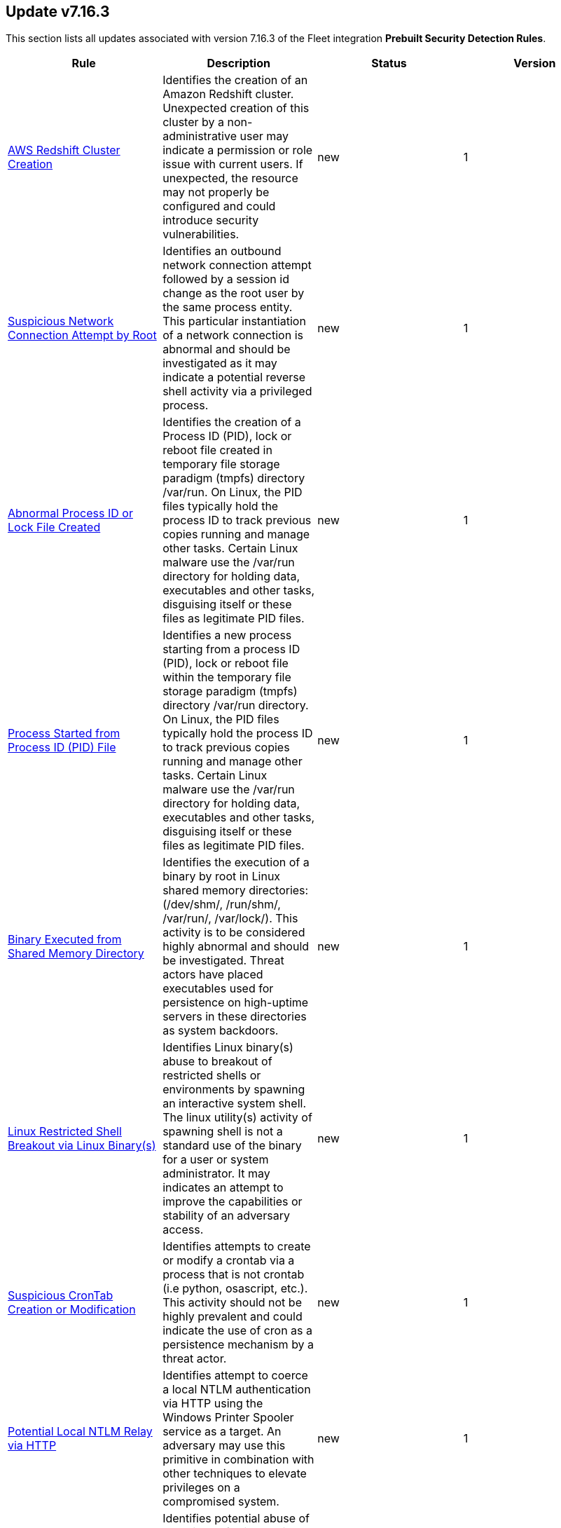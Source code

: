 [[prebuilt-rule-7-16-3-prebuilt-rules-7-16-3-summary]]
[role="xpack"]
== Update v7.16.3

This section lists all updates associated with version 7.16.3 of the Fleet integration *Prebuilt Security Detection Rules*.


[width="100%",options="header"]
|==============================================
|Rule |Description |Status |Version

|<<prebuilt-rule-7-16-3-aws-redshift-cluster-creation, AWS Redshift Cluster Creation>> | Identifies the creation of an Amazon Redshift cluster. Unexpected creation of this cluster by a non-administrative user may indicate a permission or role issue with current users. If unexpected, the resource may not properly be configured and could introduce security vulnerabilities. | new | 1 

|<<prebuilt-rule-7-16-3-suspicious-network-connection-attempt-by-root, Suspicious Network Connection Attempt by Root>> | Identifies an outbound network connection attempt followed by a session id change as the root user by the same process entity. This particular instantiation of a network connection is abnormal and should be investigated as it may indicate a potential reverse shell activity via a privileged process. | new | 1 

|<<prebuilt-rule-7-16-3-abnormal-process-id-or-lock-file-created, Abnormal Process ID or Lock File Created>> | Identifies the creation of a Process ID (PID), lock or reboot file created in temporary file storage paradigm (tmpfs) directory /var/run. On Linux, the PID files typically hold the process ID to track previous copies running and manage other tasks. Certain Linux malware use the /var/run directory for holding data, executables and other tasks, disguising itself or these files as legitimate PID files. | new | 1 

|<<prebuilt-rule-7-16-3-process-started-from-process-id-pid-file, Process Started from Process ID (PID) File>> | Identifies a new process starting from a process ID (PID), lock or reboot file within the temporary file storage paradigm (tmpfs) directory /var/run directory. On Linux, the PID files typically hold the process ID to track previous copies running and manage other tasks. Certain Linux malware use the /var/run directory for holding data, executables and other tasks, disguising itself or these files as legitimate PID files. | new | 1 

|<<prebuilt-rule-7-16-3-binary-executed-from-shared-memory-directory, Binary Executed from Shared Memory Directory>> | Identifies the execution of a binary by root in Linux shared memory directories: (/dev/shm/, /run/shm/, /var/run/, /var/lock/). This activity is to be considered highly abnormal and should be investigated. Threat actors have placed executables used for persistence on high-uptime servers in these directories as system backdoors. | new | 1 

|<<prebuilt-rule-7-16-3-linux-restricted-shell-breakout-via-linux-binary-s, Linux Restricted Shell Breakout via  Linux Binary(s)>> | Identifies Linux binary(s) abuse to breakout of restricted shells or environments by spawning an interactive system shell. The linux utility(s) activity of spawning shell is not a standard use of the binary for a user or system administrator. It may indicates an attempt to improve the capabilities or stability of an adversary access. | new | 1 

|<<prebuilt-rule-7-16-3-suspicious-crontab-creation-or-modification, Suspicious CronTab Creation or Modification>> | Identifies attempts to create or modify a crontab via a process that is not crontab (i.e python, osascript, etc.). This activity should not be highly prevalent and could indicate the use of cron as a persistence mechanism by a threat actor. | new | 1 

|<<prebuilt-rule-7-16-3-potential-local-ntlm-relay-via-http, Potential Local NTLM Relay via HTTP>> | Identifies attempt to coerce a local NTLM authentication via HTTP using the Windows Printer Spooler service as a target. An adversary may use this primitive in combination with other techniques to elevate privileges on a compromised system. | new | 1 

|<<prebuilt-rule-7-16-3-suspicious-microsoft-diagnostics-wizard-execution, Suspicious Microsoft Diagnostics Wizard Execution>> | Identifies potential abuse of the Microsoft Diagnostics Troubleshooting Wizard (MSDT) to proxy malicious command or binary execution via malicious process arguments. | new | 1 

|<<prebuilt-rule-7-16-3-service-creation-via-local-kerberos-authentication, Service Creation via Local Kerberos Authentication>> | Identifies a suspicious local successful logon event where the Logon Package is Kerberos, the remote address is set to localhost, followed by a sevice creation from the same LogonId. This may indicate an attempt to leverage a Kerberos relay attack variant that can be used to elevate privilege locally from a domain joined user to local System privileges. | new | 1 

|<<prebuilt-rule-7-16-3-potential-privilege-escalation-via-local-kerberos-relay-over-ldap, Potential Privilege Escalation via Local Kerberos Relay over LDAP>> | Identifies a suspicious local successful logon event where the Logon Package is Kerberos, the remote address is set to localhost, and the target user SID is the built-in local Administrator account. This may indicate an attempt to leverage a Kerberos relay attack variant that can be used to elevate privilege locally from a domain joined limited user to local System privileges. | new | 1 

|<<prebuilt-rule-7-16-3-remote-computer-account-dnshostname-update, Remote Computer Account DnsHostName Update>> | Identifies the remote update to a computer account's DnsHostName attribute. If the new value set is a valid domain controller DNS hostname and the subject computer name is not a domain controller, then it's highly likely a preparation step to exploit CVE-2022-26923 in an attempt to elevate privileges from a standard domain user to domain admin privileges. | new | 1 

|<<prebuilt-rule-7-16-3-tampering-of-bash-command-line-history, Tampering of Bash Command-Line History>> | Adversaries may attempt to clear or disable the Bash command-line history in an attempt to evade detection or forensic investigations. | update | 8 

|<<prebuilt-rule-7-16-3-ssh-authorized-keys-file-modification, SSH Authorized Keys File Modification>> | The Secure Shell (SSH) authorized_keys file specifies which users are allowed to log into a server using public key authentication. Adversaries may modify it to maintain persistence on a victim host by adding their own public key(s). | update | 2 

|<<prebuilt-rule-7-16-3-aws-iam-password-recovery-requested, AWS IAM Password Recovery Requested>> | Identifies AWS IAM password recovery requests. An adversary may attempt to gain unauthorized AWS access by abusing password recovery mechanisms. | update | 6 

|<<prebuilt-rule-7-16-3-aws-route-table-created, AWS Route Table Created>> | Identifies when an AWS Route Table has been created. | update | 3 

|<<prebuilt-rule-7-16-3-aws-route-table-modified-or-deleted, AWS Route Table Modified or Deleted>> | Identifies when an AWS Route Table has been modified or deleted. | update | 3 

|<<prebuilt-rule-7-16-3-microsoft-365-inbox-forwarding-rule-created, Microsoft 365 Inbox Forwarding Rule Created>> | Identifies when a new Inbox forwarding rule is created in Microsoft 365. Inbox rules process messages in the Inbox based on conditions and take actions. In this case, the rules will forward the emails to a defined address. Attackers can abuse Inbox Rules to intercept and exfiltrate email data without making organization-wide configuration changes or having the corresponding privileges. | update | 4 

|<<prebuilt-rule-7-16-3-attempts-to-brute-force-a-microsoft-365-user-account, Attempts to Brute Force a Microsoft 365 User Account>> | Identifies attempts to brute force a Microsoft 365 user account. An adversary may attempt a brute force attack to obtain unauthorized access to user accounts. | update | 7 

|<<prebuilt-rule-7-16-3-potential-password-spraying-of-microsoft-365-user-accounts, Potential Password Spraying of Microsoft 365 User Accounts>> | Identifies a high number (25) of failed Microsoft 365 user authentication attempts from a single IP address within 30 minutes, which could be indicative of a password spraying attack. An adversary may attempt a password spraying attack to obtain unauthorized access to user accounts. | update | 6 

|<<prebuilt-rule-7-16-3-hping-process-activity, Hping Process Activity>> | Hping ran on a Linux host. Hping is a FOSS command-line packet analyzer and has the ability to construct network packets for a wide variety of network security testing applications, including scanning and firewall auditing. | update | 8 

|<<prebuilt-rule-7-16-3-unusual-process-execution-temp, Unusual Process Execution - Temp>> | Identifies processes running in a temporary folder. This is sometimes done by adversaries to hide malware. | update | 8 

|<<prebuilt-rule-7-16-3-strace-process-activity, Strace Process Activity>> | Strace is a useful diagnostic, instructional, and debugging tool. This rule identifies a privileged context execution of strace which can be used to escape restrictive environments by instantiating a shell in order to elevate privileges or move laterally. | update | 8 

|<<prebuilt-rule-7-16-3-attempt-to-disable-gatekeeper, Attempt to Disable Gatekeeper>> | Detects attempts to disable Gatekeeper on macOS. Gatekeeper is a security feature that's designed to ensure that only trusted software is run. Adversaries may attempt to disable Gatekeeper before executing malicious code. | update | 2 

|<<prebuilt-rule-7-16-3-potential-privacy-control-bypass-via-localhost-secure-copy, Potential Privacy Control Bypass via Localhost Secure Copy>> | Identifies use of the Secure Copy Protocol (SCP) to copy files locally by abusing the auto addition of the Secure Shell Daemon (sshd) to the authorized application list for Full Disk Access. This may indicate attempts to bypass macOS privacy controls to access sensitive files. | update | 3 

|<<prebuilt-rule-7-16-3-emond-rules-creation-or-modification, Emond Rules Creation or Modification>> | Identifies the creation or modification of the Event Monitor Daemon (emond) rules. Adversaries may abuse this service by writing a rule to execute commands when a defined event occurs, such as system start up or user authentication. | update | 3 

|<<prebuilt-rule-7-16-3-exporting-exchange-mailbox-via-powershell, Exporting Exchange Mailbox via PowerShell>> | Identifies the use of the Exchange PowerShell cmdlet, New-MailBoxExportRequest, to export the contents of a primary mailbox or archive to a .pst file. Adversaries may target user email to collect sensitive information. | update | 8 

|<<prebuilt-rule-7-16-3-powershell-suspicious-script-with-audio-capture-capabilities, PowerShell Suspicious Script with Audio Capture Capabilities>> | Detects PowerShell scripts that can record audio, a common feature in popular post-exploitation tooling. | update | 6 

|<<prebuilt-rule-7-16-3-powershell-keylogging-script, PowerShell Keylogging Script>> | Detects the use of Win32 API Functions that can be used to capture user keystrokes in PowerShell scripts. Attackers use this technique to capture user input, looking for credentials and/or other valuable data. | update | 5 

|<<prebuilt-rule-7-16-3-powershell-suspicious-script-with-screenshot-capabilities, PowerShell Suspicious Script with Screenshot Capabilities>> | Detects PowerShell scripts that can take screenshots, which is a common feature in post-exploitation kits and remote access tools (RATs). | update | 4 

|<<prebuilt-rule-7-16-3-encrypting-files-with-winrar-or-7z, Encrypting Files with WinRar or 7z>> | Identifies use of WinRar or 7z to create an encrypted files. Adversaries will often compress and encrypt data in preparation for exfiltration. | update | 6 

|<<prebuilt-rule-7-16-3-network-connection-via-certutil, Network Connection via Certutil>> | Identifies certutil.exe making a network connection. Adversaries could abuse certutil.exe to download a certificate, or malware, from a remote URL. | update | 8 

|<<prebuilt-rule-7-16-3-connection-to-commonly-abused-web-services, Connection to Commonly Abused Web Services>> | Adversaries may implement command and control (C2) communications that use common web services to hide their activity. This attack technique is typically targeted at an organization and uses web services common to the victim network, which allows the adversary to blend into legitimate traffic activity. These popular services are typically targeted since they have most likely been used before compromise, which helps malicious traffic blend in. | update | 9 

|<<prebuilt-rule-7-16-3-potential-dns-tunneling-via-nslookup, Potential DNS Tunneling via NsLookup>> | This rule identifies a large number (15) of nslookup.exe executions with an explicit query type from the same host. This may indicate command and control activity utilizing the DNS protocol. | update | 5 

|<<prebuilt-rule-7-16-3-port-forwarding-rule-addition, Port Forwarding Rule Addition>> | Identifies the creation of a new port forwarding rule. An adversary may abuse this technique to bypass network segmentation restrictions. | update | 7 

|<<prebuilt-rule-7-16-3-potential-remote-desktop-tunneling-detected, Potential Remote Desktop Tunneling Detected>> | Identifies potential use of an SSH utility to establish RDP over a reverse SSH Tunnel. This can be used by attackers to enable routing of network packets that would otherwise not reach their intended destination. | update | 6 

|<<prebuilt-rule-7-16-3-remote-file-download-via-desktopimgdownldr-utility, Remote File Download via Desktopimgdownldr Utility>> | Identifies the desktopimgdownldr utility being used to download a remote file. An adversary may use desktopimgdownldr to download arbitrary files as an alternative to certutil. | update | 7 

|<<prebuilt-rule-7-16-3-remote-file-download-via-mpcmdrun, Remote File Download via MpCmdRun>> | Identifies the Windows Defender configuration utility (MpCmdRun.exe) being used to download a remote file. | update | 7 

|<<prebuilt-rule-7-16-3-remote-file-download-via-powershell, Remote File Download via PowerShell>> | Identifies powershell.exe being used to download an executable file from an untrusted remote destination. | update | 5 

|<<prebuilt-rule-7-16-3-remote-file-download-via-script-interpreter, Remote File Download via Script Interpreter>> | Identifies built-in Windows script interpreters (cscript.exe or wscript.exe) being used to download an executable file from a remote destination. | update | 5 

|<<prebuilt-rule-7-16-3-sunburst-command-and-control-activity, SUNBURST Command and Control Activity>> | The malware known as SUNBURST targets the SolarWind's Orion business software for command and control. This rule detects post-exploitation command and control activity of the SUNBURST backdoor. | update | 6 

|<<prebuilt-rule-7-16-3-remote-file-copy-via-teamviewer, Remote File Copy via TeamViewer>> | Identifies an executable or script file remotely downloaded via a TeamViewer transfer session. | update | 7 

|<<prebuilt-rule-7-16-3-potential-credential-access-via-dcsync, Potential Credential Access via DCSync>> | This rule identifies when a User Account starts the Active Directory Replication Process. Attackers can use the DCSync technique to get credential information of individual accounts or the entire domain, thus compromising the entire domain. | update | 3 

|<<prebuilt-rule-7-16-3-kerberos-pre-authentication-disabled-for-user, Kerberos Pre-authentication Disabled for User>> | Identifies the modification of an account's Kerberos pre-authentication options. An adversary with GenericWrite/GenericAll rights over the account can maliciously modify these settings to perform offline password cracking attacks such as AS-REP roasting. | update | 3 

|<<prebuilt-rule-7-16-3-creation-or-modification-of-domain-backup-dpapi-private-key, Creation or Modification of Domain Backup DPAPI private key>> | Identifies the creation or modification of Domain Backup private keys. Adversaries may extract the Data Protection API (DPAPI) domain backup key from a Domain Controller (DC) to be able to decrypt any domain user master key file. | update | 8 

|<<prebuilt-rule-7-16-3-credential-acquisition-via-registry-hive-dumping, Credential Acquisition via Registry Hive Dumping>> | Identifies attempts to export a registry hive which may contain credentials using the Windows reg.exe tool. | update | 6 

|<<prebuilt-rule-7-16-3-kerberos-traffic-from-unusual-process, Kerberos Traffic from Unusual Process>> | Identifies network connections to the standard Kerberos port from an unusual process. On Windows, the only process that normally performs Kerberos traffic from a domain joined host is lsass.exe. | update | 7 

|<<prebuilt-rule-7-16-3-lsass-memory-dump-handle-access, LSASS Memory Dump Handle Access>> | Identifies handle requests for the Local Security Authority Subsystem Service (LSASS) object access with specific access masks that many tools with a capability to dump memory to disk use (0x1fffff, 0x1010, 0x120089). This rule is tool agnostic as it has been validated against a host of various LSASS dump tools such as SharpDump, Procdump, Mimikatz, Comsvcs etc. It detects this behavior at a low level and does not depend on a specific tool or dump file name. | update | 2 

|<<prebuilt-rule-7-16-3-mimikatz-memssp-log-file-detected, Mimikatz Memssp Log File Detected>> | Identifies the password log file from the default Mimikatz memssp module. | update | 6 

|<<prebuilt-rule-7-16-3-potential-invoke-mimikatz-powershell-script, Potential Invoke-Mimikatz PowerShell Script>> | Mimikatz is a credential dumper capable of obtaining plaintext Windows account logins and passwords, along with many other features that make it useful for testing the security of networks. This rule detects Invoke-Mimikatz PowerShell script and alike. | update | 1 

|<<prebuilt-rule-7-16-3-modification-of-wdigest-security-provider, Modification of WDigest Security Provider>> | Identifies attempts to modify the WDigest security provider in the registry to force the user's password to be stored in clear text in memory. This behavior can be indicative of an adversary attempting to weaken the security configuration of an endpoint. Once the UseLogonCredential value is modified, the adversary may attempt to dump clear text passwords from memory. | update | 4 

|<<prebuilt-rule-7-16-3-windows-registry-file-creation-in-smb-share, Windows Registry File Creation in SMB Share>> | Identifies the creation or modification of a medium-size registry hive file on a Server Message Block (SMB) share, which may indicate an exfiltration attempt of a previously dumped Security Account Manager (SAM) registry hive for credential extraction on an attacker-controlled system. | update | 2 

|<<prebuilt-rule-7-16-3-powershell-minidump-script, PowerShell MiniDump Script>> | This rule detects PowerShell scripts capable of dumping process memory using WindowsErrorReporting or Dbghelp.dll MiniDumpWriteDump. Attackers can use this tooling to dump LSASS and get access to credentials. | update | 7 

|<<prebuilt-rule-7-16-3-powershell-kerberos-ticket-request, PowerShell Kerberos Ticket Request>> | Detects PowerShell scripts that have the capability of requesting kerberos tickets, which is a common step in Kerberoasting toolkits to crack service accounts. | update | 3 

|<<prebuilt-rule-7-16-3-potential-remote-credential-access-via-registry, Potential Remote Credential Access via Registry>> | Identifies remote access to the registry to potentially dump credential data from the Security Account Manager (SAM) registry hive in preparation for credential access and privileges elevation. | update | 2 

|<<prebuilt-rule-7-16-3-searching-for-saved-credentials-via-vaultcmd, Searching for Saved Credentials via VaultCmd>> | Windows Credential Manager allows you to create, view, or delete saved credentials for signing into websites, connected applications, and networks. An adversary may abuse this to list or dump credentials stored in the Credential Manager for saved usernames and passwords. This may also be performed in preparation of lateral movement. | update | 4 

|<<prebuilt-rule-7-16-3-sensitive-privilege-seenabledelegationprivilege-assigned-to-a-user, Sensitive Privilege SeEnableDelegationPrivilege assigned to a User>> | Identifies the assignment of the SeEnableDelegationPrivilege sensitive "user right" to a user. The SeEnableDelegationPrivilege "user right" enables computer and user accounts to be trusted for delegation. Attackers can abuse this right to compromise Active Directory accounts and elevate their privileges. | update | 3 

|<<prebuilt-rule-7-16-3-user-account-exposed-to-kerberoasting, User account exposed to Kerberoasting>> | Detects when a user account has the servicePrincipalName attribute modified. Attackers can abuse write privileges over a user to configure Service Principle Names (SPNs) so that they can perform Kerberoasting. Administrators can also configure this for legitimate purposes, exposing the account to Kerberoasting. | update | 2 

|<<prebuilt-rule-7-16-3-suspicious-remote-registry-access-via-sebackupprivilege, Suspicious Remote Registry Access via SeBackupPrivilege>> | Identifies remote access to the registry using an account with Backup Operators group membership. This may indicate an attempt to exfiltrate credentials by dumping the Security Account Manager (SAM) registry hive in preparation for credential access and privileges elevation. | update | 2 

|<<prebuilt-rule-7-16-3-symbolic-link-to-shadow-copy-created, Symbolic Link to Shadow Copy Created>> | Identifies the creation of symbolic links to a shadow copy. Symbolic links can be used to access files in the shadow copy, including sensitive files such as ntds.dit, System Boot Key and browser offline credentials. | update | 4 

|<<prebuilt-rule-7-16-3-modification-of-amsienable-registry-key, Modification of AmsiEnable Registry Key>> | Identifies modifications of the AmsiEnable registry key to 0, which disables the Antimalware Scan Interface (AMSI). An adversary can modify this key to disable AMSI protections. | update | 5 

|<<prebuilt-rule-7-16-3-clearing-windows-console-history, Clearing Windows Console History>> | Identifies when a user attempts to clear console history. An adversary may clear the command history of a compromised account to conceal the actions undertaken during an intrusion. | update | 3 

|<<prebuilt-rule-7-16-3-clearing-windows-event-logs, Clearing Windows Event Logs>> | Identifies attempts to clear or disable Windows event log stores using Windows wevetutil command. This is often done by attackers in an attempt to evade detection or destroy forensic evidence on a system. | update | 13 

|<<prebuilt-rule-7-16-3-windows-event-logs-cleared, Windows Event Logs Cleared>> | Identifies attempts to clear Windows event log stores. This is often done by attackers in an attempt to evade detection or destroy forensic evidence on a system. | update | 4 

|<<prebuilt-rule-7-16-3-suspicious-process-from-conhost, Suspicious Process from Conhost>> | Identifies a suspicious Conhost child process which may be an indication of code injection activity. | update | 6 

|<<prebuilt-rule-7-16-3-windows-defender-disabled-via-registry-modification, Windows Defender Disabled via Registry Modification>> | Identifies modifications to the Windows Defender registry settings to disable the service or set the service to be started manually. | update | 6 

|<<prebuilt-rule-7-16-3-windows-defender-exclusions-added-via-powershell, Windows Defender Exclusions Added via PowerShell>> | Identifies modifications to the Windows Defender configuration settings using PowerShell to add exclusions at the folder directory or process level. | update | 8 

|<<prebuilt-rule-7-16-3-powershell-script-block-logging-disabled, PowerShell Script Block Logging Disabled>> | Identifies attempts to disable PowerShell Script Block Logging via registry modification. Attackers may disable this logging to conceal their activities in the host and evade detection. | update | 3 

|<<prebuilt-rule-7-16-3-disable-windows-firewall-rules-via-netsh, Disable Windows Firewall Rules via Netsh>> | Identifies use of the netsh.exe to disable or weaken the local firewall. Attackers will use this command line tool to disable the firewall during troubleshooting or to enable network mobility. | update | 12 

|<<prebuilt-rule-7-16-3-disabling-windows-defender-security-settings-via-powershell, Disabling Windows Defender Security Settings via PowerShell>> | Identifies use of the Set-MpPreference PowerShell command to disable or weaken certain Windows Defender settings. | update | 4 

|<<prebuilt-rule-7-16-3-disable-windows-event-and-security-logs-using-built-in-tools, Disable Windows Event and Security Logs Using Built-in Tools>> | Identifies attempts to disable EventLog via the logman Windows utility, PowerShell, or auditpol. This is often done by attackers in an attempt to evade detection on a system. | update | 4 

|<<prebuilt-rule-7-16-3-remote-desktop-enabled-in-windows-firewall-by-netsh, Remote Desktop Enabled in Windows Firewall by Netsh>> | Identifies use of the network shell utility (netsh.exe) to enable inbound Remote Desktop Protocol (RDP) connections in the Windows Firewall. | update | 6 

|<<prebuilt-rule-7-16-3-enable-host-network-discovery-via-netsh, Enable Host Network Discovery via Netsh>> | Identifies use of the netsh.exe program to enable host discovery via the network. Attackers can use this command-line tool to weaken the host firewall settings. | update | 4 

|<<prebuilt-rule-7-16-3-microsoft-windows-defender-tampering, Microsoft Windows Defender Tampering>> | Identifies when one or more features on Microsoft Defender are disabled. Adversaries may disable or tamper with Microsoft Defender features to evade detection and conceal malicious behavior. | update | 4 

|<<prebuilt-rule-7-16-3-ms-office-macro-security-registry-modifications, MS Office Macro Security Registry Modifications>> | Microsoft Office Products offer options for users and developers to control the security settings for running and using Macros. Adversaries may abuse these security settings to modify the default behavior of the Office Application to trust future macros and/or disable security warnings, which could increase their chances of establishing persistence. | update | 3 

|<<prebuilt-rule-7-16-3-suspicious-net-reflection-via-powershell, Suspicious .NET Reflection via PowerShell>> | Detects the use of Reflection.Assembly to load PEs and DLLs in memory in PowerShell scripts. Attackers use this method to load executables and DLLs without writing to the disk, bypassing security solutions. | update | 3 

|<<prebuilt-rule-7-16-3-powershell-suspicious-payload-encoded-and-compressed, PowerShell Suspicious Payload Encoded and Compressed>> | Identifies the use of .NET functionality for decompression and base64 decoding combined in PowerShell scripts, which malware and security tools heavily use to deobfuscate payloads and load them directly in memory to bypass defenses. | update | 4 

|<<prebuilt-rule-7-16-3-potential-process-injection-via-powershell, Potential Process Injection via PowerShell>> | Detects the use of Windows API functions that are commonly abused by malware and security tools to load malicious code or inject it into remote processes. | update | 5 

|<<prebuilt-rule-7-16-3-windows-firewall-disabled-via-powershell, Windows Firewall Disabled via PowerShell>> | Identifies when the Windows Firewall is disabled using PowerShell cmdlets, which can help attackers evade network constraints, like internet and network lateral communication restrictions. | update | 5 

|<<prebuilt-rule-7-16-3-whitespace-padding-in-process-command-line, Whitespace Padding in Process Command Line>> | Identifies process execution events where the command line value contains a long sequence of whitespace characters or multiple occurrences of contiguous whitespace. Attackers may attempt to evade signature-based detections by padding their malicious command with unnecessary whitespace characters. These observations should be investigated for malicious behavior. | update | 9 

|<<prebuilt-rule-7-16-3-signed-proxy-execution-via-ms-work-folders, Signed Proxy Execution via MS Work Folders>> | Identifies the use of Windows Work Folders to execute a potentially masqueraded control.exe file in the current working directory. Misuse of Windows Work Folders could indicate malicious activity. | update | 2 

|<<prebuilt-rule-7-16-3-adfind-command-activity, AdFind Command Activity>> | This rule detects the Active Directory query tool, AdFind.exe. AdFind has legitimate purposes, but it is frequently leveraged by threat actors to perform post-exploitation Active Directory reconnaissance. The AdFind tool has been observed in Trickbot, Ryuk, Maze, and FIN6 campaigns. For Winlogbeat, this rule requires Sysmon. | update | 8 

|<<prebuilt-rule-7-16-3-enumeration-of-administrator-accounts, Enumeration of Administrator Accounts>> | Identifies instances of lower privilege accounts enumerating Administrator accounts or groups using built-in Windows tools. | update | 6 

|<<prebuilt-rule-7-16-3-account-discovery-command-via-system-account, Account Discovery Command via SYSTEM Account>> | Identifies when the SYSTEM account uses an account discovery utility. This could be a sign of discovery activity after an adversary has achieved privilege escalation. | update | 12 

|<<prebuilt-rule-7-16-3-file-and-directory-discovery, File and Directory Discovery>> | Enumeration of files and directories using built-in tools. Adversaries may use the information discovered to plan follow-on activity. | update | 5 

|<<prebuilt-rule-7-16-3-windows-network-enumeration, Windows Network Enumeration>> | Identifies attempts to enumerate hosts in a network using the built-in Windows net.exe tool. | update | 6 

|<<prebuilt-rule-7-16-3-peripheral-device-discovery, Peripheral Device Discovery>> | Identifies use of the Windows file system utility (fsutil.exe) to gather information about attached peripheral devices and components connected to a computer system. | update | 5 

|<<prebuilt-rule-7-16-3-powershell-suspicious-discovery-related-windows-api-functions, PowerShell Suspicious Discovery Related Windows API Functions>> | This rule detects the use of discovery-related Windows API functions in PowerShell Scripts. Attackers can use these functions to perform various situational awareness related activities, like enumerating users, shares, sessions, domain trusts, groups, etc. | update | 6 

|<<prebuilt-rule-7-16-3-external-ip-lookup-from-non-browser-process, External IP Lookup from Non-Browser Process>> | Identifies domains commonly used by adversaries for post-exploitation IP lookups. It is common for adversaries to test for Internet access and acquire their external IP address after they have gained access to a system. Among others, this has been observed in campaigns leveraging the information stealer, Trickbot. | update | 8 

|<<prebuilt-rule-7-16-3-enumeration-of-privileged-local-groups-membership, Enumeration of Privileged Local Groups Membership>> | Identifies instances of an unusual process enumerating built-in Windows privileged local groups membership like Administrators or Remote Desktop users. | update | 4 

|<<prebuilt-rule-7-16-3-remote-system-discovery-commands, Remote System Discovery Commands>> | Discovery of remote system information using built-in commands, which may be used to move laterally. | update | 5 

|<<prebuilt-rule-7-16-3-security-software-discovery-using-wmic, Security Software Discovery using WMIC>> | Identifies the use of Windows Management Instrumentation Command (WMIC) to discover certain System Security Settings such as AntiVirus or Host Firewall details. | update | 6 

|<<prebuilt-rule-7-16-3-whoami-process-activity, Whoami Process Activity>> | Identifies use of whoami.exe which displays user, group, and privileges information for the user who is currently logged on to the local system. | update | 9 

|<<prebuilt-rule-7-16-3-command-execution-via-solarwinds-process, Command Execution via SolarWinds Process>> | A suspicious SolarWinds child process (Cmd.exe or Powershell.exe) was detected. | update | 5 

|<<prebuilt-rule-7-16-3-suspicious-solarwinds-child-process, Suspicious SolarWinds Child Process>> | A suspicious SolarWinds child process was detected, which may indicate an attempt to execute malicious programs. | update | 5 

|<<prebuilt-rule-7-16-3-execution-of-file-written-or-modified-by-microsoft-office, Execution of File Written or Modified by Microsoft Office>> | Identifies an executable created by a Microsoft Office application and subsequently executed. These processes are often launched via scripts inside documents or during exploitation of Microsoft Office applications. | update | 6 

|<<prebuilt-rule-7-16-3-execution-of-file-written-or-modified-by-pdf-reader, Execution of File Written or Modified by PDF Reader>> | Identifies a suspicious file that was written by a PDF reader application and subsequently executed. These processes are often launched via exploitation of PDF applications. | update | 5 

|<<prebuilt-rule-7-16-3-suspicious-portable-executable-encoded-in-powershell-script, Suspicious Portable Executable Encoded in Powershell Script>> | Detects the presence of a portable executable (PE) in a PowerShell script by looking for its encoded header. Attackers embed PEs into PowerShell scripts to inject them into memory, avoiding defences by not writing to disk. | update | 6 

|<<prebuilt-rule-7-16-3-powershell-psreflect-script, PowerShell PSReflect Script>> | Detects the use of PSReflect in PowerShell scripts. Attackers leverage PSReflect as a library that enables PowerShell to access win32 API functions. | update | 4 

|<<prebuilt-rule-7-16-3-suspicious-pdf-reader-child-process, Suspicious PDF Reader Child Process>> | Identifies suspicious child processes of PDF reader applications. These child processes are often launched via exploitation of PDF applications or social engineering. | update | 9 

|<<prebuilt-rule-7-16-3-suspicious-powershell-engine-imageload, Suspicious PowerShell Engine ImageLoad>> | Identifies the PowerShell engine being invoked by unexpected processes. Rather than executing PowerShell functionality with powershell.exe, some attackers do this to operate more stealthily. | update | 6 

|<<prebuilt-rule-7-16-3-conhost-spawned-by-suspicious-parent-process, Conhost Spawned By Suspicious Parent Process>> | Detects when the Console Window Host (conhost.exe) process is spawned by a suspicious parent process, which could be indicative of code injection. | update | 6 

|<<prebuilt-rule-7-16-3-third-party-backup-files-deleted-via-unexpected-process, Third-party Backup Files Deleted via Unexpected Process>> | Identifies the deletion of backup files, saved using third-party software, by a process outside of the backup suite. Adversaries may delete Backup files to ensure that recovery from a ransomware attack is less likely. | update | 4 

|<<prebuilt-rule-7-16-3-deleting-backup-catalogs-with-wbadmin, Deleting Backup Catalogs with Wbadmin>> | Identifies use of the wbadmin.exe to delete the backup catalog. Ransomware and other malware may do this to prevent system recovery. | update | 12 

|<<prebuilt-rule-7-16-3-modification-of-boot-configuration, Modification of Boot Configuration>> | Identifies use of bcdedit.exe to delete boot configuration data. This tactic is sometimes used as by malware or an attacker as a destructive technique. | update | 11 

|<<prebuilt-rule-7-16-3-high-number-of-process-and-or-service-terminations, High Number of Process and/or Service Terminations>> | This rule identifies a high number (10) of process terminations (stop, delete, or suspend) from the same host within a short time period. | update | 5 

|<<prebuilt-rule-7-16-3-volume-shadow-copy-deleted-or-resized-via-vssadmin, Volume Shadow Copy Deleted or Resized via VssAdmin>> | Identifies use of vssadmin.exe for shadow copy deletion or resizing on endpoints. This commonly occurs in tandem with ransomware or other destructive attacks. | update | 13 

|<<prebuilt-rule-7-16-3-volume-shadow-copy-deletion-via-powershell, Volume Shadow Copy Deletion via PowerShell>> | Identifies the use of the Win32_ShadowCopy class and related cmdlets to achieve shadow copy deletion. This commonly occurs in tandem with ransomware or other destructive attacks. | update | 4 

|<<prebuilt-rule-7-16-3-volume-shadow-copy-deletion-via-wmic, Volume Shadow Copy Deletion via WMIC>> | Identifies use of wmic.exe for shadow copy deletion on endpoints. This commonly occurs in tandem with ransomware or other destructive attacks. | update | 12 

|<<prebuilt-rule-7-16-3-windows-script-executing-powershell, Windows Script Executing PowerShell>> | Identifies a PowerShell process launched by either cscript.exe or wscript.exe. Observing Windows scripting processes executing a PowerShell script, may be indicative of malicious activity. | update | 11 

|<<prebuilt-rule-7-16-3-suspicious-ms-office-child-process, Suspicious MS Office Child Process>> | Identifies suspicious child processes of frequently targeted Microsoft Office applications (Word, PowerPoint, Excel). These child processes are often launched during exploitation of Office applications or from documents with malicious macros. | update | 11 

|<<prebuilt-rule-7-16-3-potential-lateral-tool-transfer-via-smb-share, Potential Lateral Tool Transfer via SMB Share>> | Identifies the creation or change of a Windows executable file over network shares. Adversaries may transfer tools or other files between systems in a compromised environment. | update | 5 

|<<prebuilt-rule-7-16-3-rdp-enabled-via-registry, RDP Enabled via Registry>> | Identifies registry write modifications to enable Remote Desktop Protocol (RDP) access. This could be indicative of adversary lateral movement preparation. | update | 7 

|<<prebuilt-rule-7-16-3-adobe-hijack-persistence, Adobe Hijack Persistence>> | Detects writing executable files that will be automatically launched by Adobe on launch. | update | 11 

|<<prebuilt-rule-7-16-3-account-configured-with-never-expiring-password, Account Configured with Never-Expiring Password>> | Detects the creation and modification of an account with the "Don't Expire Password" option Enabled. Attackers can abuse this misconfiguration to persist in the domain and maintain long-term access using compromised accounts with this property. | update | 2 

|<<prebuilt-rule-7-16-3-creation-of-a-hidden-local-user-account, Creation of a Hidden Local User Account>> | Identifies the creation of a hidden local user account by appending the dollar sign to the account name. This is sometimes done by attackers to increase access to a system and avoid appearing in the results of accounts listing using the net users command. | update | 4 

|<<prebuilt-rule-7-16-3-suspicious-startup-shell-folder-modification, Suspicious Startup Shell Folder Modification>> | Identifies suspicious startup shell folder modifications to change the default Startup directory in order to bypass detections monitoring file creation in the Windows Startup folder. | update | 6 

|<<prebuilt-rule-7-16-3-potential-modification-of-accessibility-binaries, Potential Modification of Accessibility Binaries>> | Windows contains accessibility features that may be launched with a key combination before a user has logged in. An adversary can modify the way these programs are launched to get a command prompt or backdoor without logging in to the system. | update | 9 

|<<prebuilt-rule-7-16-3-adminsdholder-sdprop-exclusion-added, AdminSDHolder SDProp Exclusion Added>> | Identifies a modification on the dsHeuristics attribute on the bit that holds the configuration of groups excluded from the SDProp process. The SDProp compares the permissions on protected objects with those defined on the AdminSDHolder object. If the permissions on any of the protected accounts and groups do not match, the permissions on the protected accounts and groups are reset to match those of the domain's AdminSDHolder object, meaning that groups excluded will remain unchanged. Attackers can abuse this misconfiguration to maintain long-term access to privileged accounts in these groups. | update | 2 

|<<prebuilt-rule-7-16-3-startup-persistence-by-a-suspicious-process, Startup Persistence by a Suspicious Process>> | Identifies files written to or modified in the startup folder by commonly abused processes. Adversaries may use this technique to maintain persistence. | update | 5 

|<<prebuilt-rule-7-16-3-startup-folder-persistence-via-unsigned-process, Startup Folder Persistence via Unsigned Process>> | Identifies files written or modified in the startup folder by unsigned processes. Adversaries may abuse this technique to maintain persistence in an environment. | update | 4 

|<<prebuilt-rule-7-16-3-persistent-scripts-in-the-startup-directory, Persistent Scripts in the Startup Directory>> | Identifies script engines creating files in the Startup folder, or the creation of script files in the Startup folder. Adversaries may abuse this technique to maintain persistence in an environment. | update | 5 

|<<prebuilt-rule-7-16-3-component-object-model-hijacking, Component Object Model Hijacking>> | Identifies Component Object Model (COM) hijacking via registry modification. Adversaries may establish persistence by executing malicious content triggered by hijacked references to COM objects. | update | 7 

|<<prebuilt-rule-7-16-3-system-shells-via-services, System Shells via Services>> | Windows services typically run as SYSTEM and can be used as a privilege escalation opportunity. Malware or penetration testers may run a shell as a service to gain SYSTEM permissions. | update | 12 

|<<prebuilt-rule-7-16-3-user-added-to-privileged-group-in-active-directory, User Added to Privileged Group in Active Directory>> | Identifies a user being added to a privileged group in Active Directory. Privileged accounts and groups in Active Directory are those to which powerful rights, privileges, and permissions are granted that allow them to perform nearly any action in Active Directory and on domain-joined systems. | update | 5 

|<<prebuilt-rule-7-16-3-user-account-creation, User Account Creation>> | Identifies attempts to create new users. This is sometimes done by attackers to increase access or establish persistence on a system or domain. | update | 11 

|<<prebuilt-rule-7-16-3-startup-logon-script-added-to-group-policy-object, Startup/Logon Script added to Group Policy Object>> | Detects the modification of Group Policy Objects (GPO) to add a startup/logon script to users or computer objects. | update | 4 

|<<prebuilt-rule-7-16-3-group-policy-abuse-for-privilege-addition, Group Policy Abuse for Privilege Addition>> | Detects the first occurrence of a modification to Group Policy Object Attributes to add privileges to user accounts or use them to add users as local admins. | update | 4 

|<<prebuilt-rule-7-16-3-scheduled-task-execution-at-scale-via-gpo, Scheduled Task Execution at Scale via GPO>> | Detects the modification of Group Policy Object attributes to execute a scheduled task in the objects controlled by the GPO. | update | 4 

|<<prebuilt-rule-7-16-3-potential-privilege-escalation-via-installerfiletakeover, Potential Privilege Escalation via InstallerFileTakeOver>> | Identifies a potential exploitation of InstallerTakeOver (CVE-2021-41379) default PoC execution. Successful exploitation allows an unprivileged user to escalate privileges to SYSTEM. | update | 5 

|<<prebuilt-rule-7-16-3-suspicious-dll-loaded-for-persistence-or-privilege-escalation, Suspicious DLL Loaded for Persistence or Privilege Escalation>> | Identifies the loading of a non Microsoft signed DLL that is missing on a default Windows install (phantom DLL) or one that can be loaded from a different location by a native Windows process. This may be abused to persist or elevate privileges via privileged file write vulnerabilities. | update | 4 

|<<prebuilt-rule-7-16-3-suspicious-print-spooler-file-deletion, Suspicious Print Spooler File Deletion>> | Detects deletion of print driver files by an unusual process. This may indicate a clean up attempt post successful privilege escalation via Print Spooler service related vulnerabilities. | update | 3 

|<<prebuilt-rule-7-16-3-unusual-print-spooler-child-process, Unusual Print Spooler Child Process>> | Detects unusual Print Spooler service (spoolsv.exe) child processes. This may indicate an attempt to exploit privilege escalation vulnerabilities related to the Printing Service on Windows. | update | 6 

|<<prebuilt-rule-7-16-3-linux-restricted-shell-breakout-via-apt-apt-get-changelog-escape, Linux Restricted Shell Breakout via  apt/apt-get Changelog Escape>> | Identifies Linux binary apt/apt-get abuse to breakout out of restricted shells or environments by spawning an interactive system shell. The apt utility allows us to manage installation and removal of softwares on Debian based Linux distributions and the activity of spawning shell is not a standard use of this binary for a user or system administrator. It indicates a potentially malicious actor attempting to improve the capabilities or stability of their access. | deprecated | 1 

|<<prebuilt-rule-7-16-3-linux-restricted-shell-breakout-via-awk-commands, Linux Restricted Shell Breakout via awk Commands>> | Identifies Linux binary awk abuse to breakout out of restricted shells or environments by spawning an interactive system shell. The awk utility is a text processing language used for data extraction and reporting tools and the activity of spawning shell is not a standard use of this binary for a user or system administrator. It indicates a potentially malicious actor attempting to improve the capabilities or stability of their access. | deprecated | 1 

|<<prebuilt-rule-7-16-3-linux-restricted-shell-breakout-via-busybox-shell-evasion, Linux Restricted Shell Breakout via busybox Shell Evasion>> | Identifies Linux binary busybox abuse to break out from restricted environments by spawning an interactive system shell.The busybox is software utility suite that provides several Unix utilities in a single executable file and the activity of spawing a shell is not a standard use of this binary by a user or system administrator. It indicates a potentially malicious actor attempting to improve the capabilities or stability of their access. | deprecated | 1 

|<<prebuilt-rule-7-16-3-linux-restricted-shell-breakout-via-c89-c99-shell-evasion, Linux Restricted Shell Breakout via c89/c99 Shell evasion>> | Identifies Linux binary c89/c99 abuse to break out from restricted environments by spawning an interactive system shell.The c89/c99 utility is an interface to the standard C compilation system and the activity of spawing a shell is not a standard use of this binary by a user or system administrator. It indicates a potentially malicious actor attempting to improve the capabilities or stability of their access. | deprecated | 1 

|<<prebuilt-rule-7-16-3-linux-restricted-shell-breakout-via-cpulimit-shell-evasion, Linux Restricted Shell Breakout via cpulimit Shell Evasion>> | Identifies Linux binary cpulimit abuse to break out from restricted environments by spawning an interactive system shell. The cpulimit utility is used to restrict the CPU usage of a process in cases of CPU or system load exceeding the defined threshold and the activity of spawning a shell is not a standard use of this binary by a user or system administrator. This can potentially indicate a malicious actor attempting to improve the capabilities or stability of their access. | deprecated | 1 

|<<prebuilt-rule-7-16-3-linux-restricted-shell-breakout-via-crash-shell-evasion, Linux Restricted Shell Breakout via crash Shell evasion>> | Identifies Linux binary crash abuse to break out from restricted environments by spawning an interactive system shell. The crash utility helps analyze Linux crash dump data or a live system and the activity of spawning a shell is not a standard use of this binary by a user or system administrator. It indicates a potentially malicious actor attempting to improve the capabilities or stability of their access. | deprecated | 2 

|<<prebuilt-rule-7-16-3-linux-restricted-shell-breakout-via-env-shell-evasion, Linux Restricted Shell Breakout via env Shell Evasion>> | Identifies Linux binary env abuse to break out from restricted environments by spawning an interactive system shell. The env utility is a shell command for Unix-like operating systems and is used to print a list of environment variables. The activity of spawning a shell is not a standard use of this binary for a user or system administrator. It indicates a potentially malicious actor attempting to improve the capabilities or stability of their access. | deprecated | 2 

|<<prebuilt-rule-7-16-3-linux-restricted-shell-breakout-via-the-expect-command, Linux Restricted Shell Breakout via the expect command>> | Identifies Linux binary expect command abuse to break out from restricted environments by spawning an interactive system shell. The expect utility allows us to automate control of interactive applications such as Telnet, FTP, SSH and others. The activity of spawning shell is not a standard use of this binary for a user or system administrator and could potentially indicate malicious actor attempting to improve the capabilities or stability of their access. | deprecated | 2 

|<<prebuilt-rule-7-16-3-linux-restricted-shell-breakout-via-the-find-command, Linux Restricted Shell Breakout via the find command>> | Identifies Linux binary find abuse to break out from restricted environments by spawning an interactive system shell. The find command in Unix is a command line utility for walking a file hierarchy. The activity of spawning shell is not a standard use of this binary for a user or system administrator. It indicates a potentially malicious actor attempting to improve the capabilities or stability of their access. | deprecated | 2 

|<<prebuilt-rule-7-16-3-linux-restricted-shell-breakout-via-flock-shell-evasion, Linux Restricted Shell Breakout via flock Shell evasion>> | Identifies Linux binary flock abuse to break out from restricted environments by spawning an interactive system shell. The flock utility allows users to manage advisory file locks in shell scripts or on the command line. The activity of spawning a shell is not a standard use of this binary by a user or system administrator. It indicates a potentially malicious actor attempting to improve the capabilities or stability of their access. | deprecated | 2 

|<<prebuilt-rule-7-16-3-linux-restricted-shell-breakout-via-the-gcc-command, Linux Restricted Shell Breakout via the gcc command>> | Identifies Linux binary gcc abuse to break out from restricted environments by spawning an interactive system shell. The gcc utility is a complier system for various languages and mainly used to compile C and C++ programs. The activity of spawning shell is not a standard use of this binary for a user or system administrator. It indicates a potentially malicious actor attempting to improve the capabilities or stability of their access. | deprecated | 2 

|<<prebuilt-rule-7-16-3-linux-restricted-shell-breakout-via-the-mysql-command, Linux Restricted Shell Breakout via the mysql command>> | Identifies MySQL server abuse to break out from restricted environments by spawning an interactive system shell. The MySQL server is an open source relational database management system. The activity of spawning shell is not a standard use of this binary for a user or system administrator. It indicates a potentially malicious actor attempting to improve the capabilities or stability of their access. | deprecated | 2 

|<<prebuilt-rule-7-16-3-linux-restricted-shell-breakout-via-the-ssh-command, Linux Restricted Shell Breakout via the SSH command>> | Identifies Linux binary SSH abuse to break out from restricted environments by spawning an interactive system shell. The SSH protocol is a network protocol that gives users, particularly system administrators, a secure way to access a computer over a network. The activity of spawning shell is not a standard use of this binary for a user or system administrator. It indicates a potentially malicious actor attempting to improve the capabilities or stability of their access. | deprecated | 2 

|<<prebuilt-rule-7-16-3-linux-restricted-shell-breakout-via-the-vi-command, Linux Restricted Shell Breakout via the vi command>> | Identifies Linux binary find abuse to break out from restricted environments by spawning an interactive system shell. The vi/vim editor is the standard text editor in Linux distributions, and the activity of spawning a shell is not a standard use of this binary by a user or system administrator. This could potentially indicate a malicious actor attempting to improve the capabilities or stability of their access. | deprecated | 2 

|==============================================

